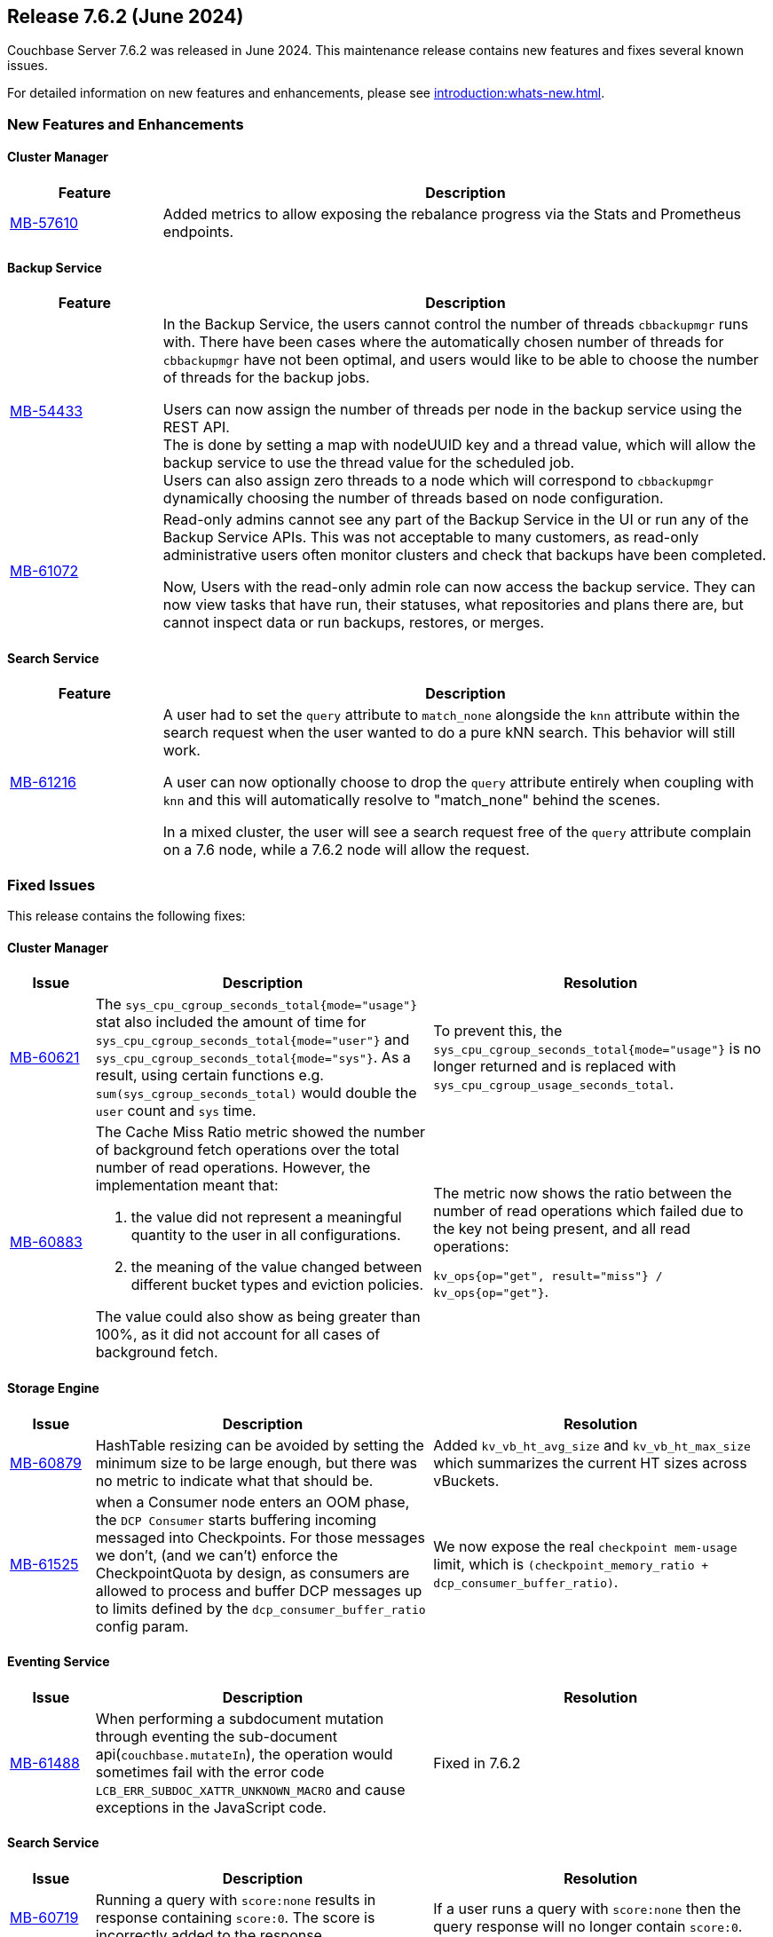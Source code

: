 == Release 7.6.2 (June 2024)

Couchbase Server 7.6.2 was released in June 2024. This maintenance release contains new features and fixes several known issues.

For detailed information on new features and enhancements, please see xref:introduction:whats-new.adoc[].

[#new-features-762]
=== New Features and Enhancements

==== Cluster Manager

[#table-new-features-762-cluster-manager, cols="10,40"]
|===
|Feature | Description

| https://issues.couchbase.com/browse/MB-57610[MB-57610]
| Added metrics to allow exposing the rebalance progress via the Stats and Prometheus endpoints.

|===

==== Backup Service

[#table-new-features-762-backup-service, cols="10,40"]
|===
|Feature | Description

| https://issues.couchbase.com/browse/MB-54433[MB-54433]
| In the Backup Service, the users cannot control the number of threads `cbbackupmgr` runs with.
  There have been cases where the automatically chosen number of threads for `cbbackupmgr` have not been optimal, and users would like to be able to choose the number of threads for the backup jobs.

Users can now assign the number of threads per node in the backup service using the REST API. +
The is done by setting a map with nodeUUID key and a thread value, which will allow the backup service to use the thread value for the scheduled job. +
Users can also assign zero threads to a node which will correspond to `cbbackupmgr` dynamically choosing the number of threads based on node configuration.

| https://issues.couchbase.com/browse/MB-61072[MB-61072]

| Read-only admins cannot see any part of the Backup Service in the UI or run any of the Backup Service APIs.
 This was not acceptable to many customers, as read-only administrative users often monitor clusters and check that backups have been completed.

Now, Users with the read-only admin role can now access the backup service. They can now view tasks that have run, their statuses, what repositories and plans there are, but cannot inspect data or run backups, restores, or merges.


|===


==== Search Service

[#table-new-features-762-search-service, cols="10,40"]
|===
|Feature | Description

|https://issues.couchbase.com/browse/MB-61216[MB-61216]
| A user had to set the `query` attribute to `match_none` alongside the `knn` attribute within the search request when the user wanted to do a pure kNN search. This behavior will still work.

A user can now  optionally choose to drop the `query` attribute entirely when coupling with `knn` and this will automatically resolve to "match_none" behind the scenes.

In a mixed cluster, the user will see a search request free of the `query` attribute complain on a 7.6 node, while a 7.6.2 node will allow the request.
|===

[#fixed-issues-762]
=== Fixed Issues

This release contains the following fixes:

==== Cluster Manager

[#table-fixed-issues-762-cluster-manager,cols="10,40,40"]
|===
|Issue | Description | Resolution

| https://issues.couchbase.com/browse/MB-60621[MB-60621]
| The `sys_cpu_cgroup_seconds_total{mode="usage"}` stat also included the amount of time for `sys_cpu_cgroup_seconds_total{mode="user"}` and `sys_cpu_cgroup_seconds_total{mode="sys"}`. As a result, using certain functions e.g. `sum(sys_cgroup_seconds_total)` would double the `user` count and `sys` time.
| To prevent this, the `sys_cpu_cgroup_seconds_total{mode="usage"}`  is no longer returned and is replaced with `sys_cpu_cgroup_usage_seconds_total`.

| https://issues.couchbase.com/browse/MB-60883[MB-60883]
a| The Cache Miss Ratio metric showed the number of background fetch operations over the total number of read operations.
However, the implementation meant that:

. the value did not represent a meaningful quantity to the user in all configurations.
. the meaning of the value changed between different bucket types and eviction policies.

The value could also show as being greater than 100%, as it did not account for all cases of background fetch.

| The metric now shows the ratio between the number of read operations which failed due to the key not being present, and all read operations:

`kv_ops{op="get", result="miss"} / kv_ops{op="get"}`.




|===

==== Storage Engine
[#table-fixed-issues-762-storage-engine,cols="10,40,40"]
|===
|Issue | Description | Resolution


| https://issues.couchbase.com/browse/MB-60879[MB-60879]
| HashTable resizing can be avoided by setting the minimum size to be large enough, but there was no metric to indicate what that should be.
| Added `kv_vb_ht_avg_size` and `kv_vb_ht_max_size` which summarizes the current HT sizes across vBuckets.

| https://issues.couchbase.com/browse/MB-61525[MB-61525]
| when a Consumer node enters an OOM phase, the `DCP Consumer` starts buffering incoming messaged into Checkpoints. For those messages we don't, (and we can't) enforce the CheckpointQuota by design, as consumers are allowed to process and buffer DCP messages up to limits defined by the `dcp_consumer_buffer_ratio` config param.
| We now expose the real `checkpoint mem-usage` limit, which is `(checkpoint_memory_ratio + dcp_consumer_buffer_ratio)`.

|===


==== Eventing Service
[#table-fixed-issues-762-eventing-service,cols="10,40,40"]
|===
|Issue | Description | Resolution

| https://issues.couchbase.com/browse/MB-61488[MB-61488]
| When performing a subdocument mutation through eventing the sub-document api(`couchbase.mutateIn`), the operation would sometimes fail with the error code `LCB_ERR_SUBDOC_XATTR_UNKNOWN_MACRO` and cause exceptions in the JavaScript code.
| Fixed in 7.6.2

|===


==== Search Service
[#table-fixed-issues-762-search-service,cols="10,40,40"]
|===
|Issue | Description | Resolution

| https://issues.couchbase.com/browse/MB-60719[MB-60719]
| Running a query with `score:none` results in response containing `score:0`. The score is incorrectly added to the response.
| If a user runs a query with `score:none` then the query response will no longer contain `score:0`.


| https://issues.couchbase.com/browse/MB-61043[MB-61043]
| A skewed cluster won't be corrected because we early exit rebalance if there is no topology change, and there are no missing actives or replicas.
| Now, the system updates the `rebalance early exit code` to check for such a skewed partition count.

| https://issues.couchbase.com/browse/MB-61310[MB-61310]
| During rebalance, when moving partitions around, we track the progress of movement and then check the seq numbers the partition has  caught up relative to the view of the partition on source node and also the `KV`’s view. +
This progress monitoring procedure  was only for active partitions
| You can now optionally monitor the replicas as well

|===

==== Tools
[#table-fixed-issues-762-tools,cols="10,40,40"]
|===
|Issue | Description | Resolution

| https://issues.couchbase.com/browse/MB-60630[MB-60630]
| Moving a cloud backup archive in a normal GCP bucket to a locked GCP bucket (which allows creating new files but prohibits modifying or deleting pre-existing objects) and then performing  a restore from that bucket. +
The restore didn't fail, which would be the expected behavior; instead, the restore hangs.

The problem occurs because `cbbackupmgr` always retries on 403s responses when using a GCP client, since it considered them intermittent.

|`cbbackupmgr` no longer considers 403s as temporary errors,
and will not always retry when receiving them.

| https://issues.couchbase.com/browse/MB-61630[MB-61630]
| Previously it was not possible to import an encrypted backup repository into the backup service as we did not accept the KMS parameters.
| Both the UI and REST API now allow users to specify the KMS and its authentication parameters so an encrypted repository can successfully be imported.

| https://issues.couchbase.com/browse/MB-61631[MB-61631]
| Previously, passing a relative path to `cbbackupmgr` as `--obj-staging-dir`, the backup or restore would fail with an empty object name.
| Fixed: passing a relative path no longer fails.

|===


[#known-issues-760]
=== Known Issues

This release contains the following known issues:


==== Index Service
[#table-known-issues-762-index-service, cols="10,40,40"]
|===
|Issue | Description | Workaround

| https://issues.couchbase.com/browse/MB-62220[MB-62220]
| Dropped replicas are not rebuilt during swap rebalance
| Drop and then recreate the indexes.

|===